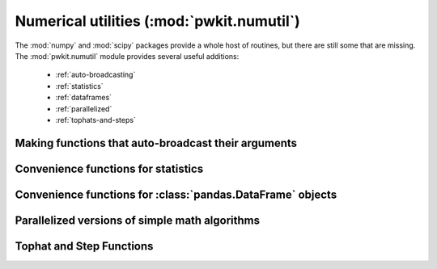 .. Copyright 2015 Peter K. G. Williams <peter@newton.cx> and collaborators.
   This file licensed under the Creative Commons Attribution-ShareAlike 3.0
   Unported License (CC-BY-SA).

Numerical utilities (:mod:`pwkit.numutil`)
==============================================================================

.. module:: pwkit.numutil
   :synopsis: low-level numerical utilities

The :mod:`numpy` and :mod:`scipy` packages provide a whole host of routines,
but there are still some that are missing. The :mod:`pwkit.numutil` module
provides several useful additions:

 - :ref:`auto-broadcasting`
 - :ref:`statistics`
 - :ref:`dataframes`
 - :ref:`parallelized`
 - :ref:`tophats-and-steps`


.. _auto-broadcasting:

Making functions that auto-broadcast their arguments
------------------------------------------------------------------------------

.. decorator:: broadcastize(n_arr, ret_spec=0, force_float=True)

   Wrap a function to automatically broadcast :class:`numpy.ndarray` arguments.

   It’s often desirable to write numerical utility functions in a way that’s
   compatible with vectorized processing. It can be tedious to do this,
   however, since the function arguments need to turned into arrays and
   checked for compatible shape, and scalar values need to be special cased.

   The ``@broadcastize`` decorator takes care of these matters. The decorated
   function can be implemented in vectorized form under the assumption that
   all array arguments have been broadcast to the same shape. The broadcasting
   of inputs and (potentially) de-vectorizing of the return values are done
   automatically. For instance, if you decorate a function ``foo(x,y)`` with
   ``@numutil.broadcastize(2)``, you can implement it assuming that both *x*
   and *y* are :class:`numpy.ndarray` objects that have at least one dimension
   and are both of the same shape. If the function is called with only scalar
   arguments, *x* and *y* will have shape ``(1,)`` and the function’s return
   value will be turned back into a scalar before reaching the caller.

   The *n_arr* argument specifies the number of array arguments that the
   function takes. These are required to be at the beginning of its argument
   list.

   The *ret_spec* argument specifies the structure of the function’s return
   value.

   - ``0`` indicates that the value has the same shape as the (broadcasted)
     vector arguments. If the arguments are all scalar, the return value will
     be scalar too.
   - ``1`` indicates that the value is an array of higher rank than the input
     arguments. For instance, if the input has shape ``(3,)``, the output
     might have shape ``(4,4,3)``; in general, if the input has shape ``s``,
     the output will have shape ``t + s`` for some tuple ``t``. If the
     arguments are all scalar, the output will have a shape of just ``t``. The
     :func:`numpy.asarray` function is called on such arguments, so (for
     instance) you can return a list of arrays ``[a, b]`` and it will be
     converted into a :class:`numpy.ndarray`.
   - ``None`` indicates that the value is completely independ of the inputs. It
     is returned as-is.
   - A tuple ``t`` indicates that the return value is also a tuple. The
     elements of the *ret_spec* tuple should contain the values listed above,
     and each element of the return value will be handled accordingly.

   The default *ret_spec* is ``0``, i.e. the return value is expected to be an
   array of the same shape as the argument(s).

   If *force_float* is true (the default), the input arrays will be converted to
   floating-point types if necessary (with :func:`numpy.asfarray`) before being
   passed to the function.

   Example::

     @numutil.broadcastize (2, ret_spec=(0, 1, None)):
     def myfunction (x, y, extra_arg):
         print ('a random non-vector argument is:', extra_arg)
	 z = x + y
	 z[np.where (y)] *= 2
	 higher_vector = [x, y, z]
	 return z, higher_vector, 'hello'


.. _statistics:

Convenience functions for statistics
------------------------------------------------------------------------------

.. function:: rms(x)

   Placeholder.


.. function:: weighted_mean(values, uncerts, **kwargs)

   Placeholder.


.. function:: weighted_mean_df(df, **kwargs)

   The same as :func:`weighted_mean`, except the argument is expected to be a
   two-column :class:`pandas.DataFrame` whose first column gives the data
   values and second column gives their uncertainties. Returns
   ``(weighted_mean, uncertainty_in_mean)``.


.. function:: weighted_variance(x, weights)

   Placeholder.



.. _dataframes:

Convenience functions for :class:`pandas.DataFrame` objects
------------------------------------------------------------------------------

.. function:: reduce_data_frame (df, chunk_slicers, avg_cols=(), uavg_cols=(), minmax_cols=(), nchunk_colname=u'nchunk', uncert_prefix=u'u', min_points_per_chunk=3)

   Placeholder.


.. function:: reduce_data_frame_evenly_with_gaps (df, valcol, target_len, maxgap, **kwargs)

   Placeholder.


.. function:: slice_around_gaps (values, maxgap)

   Placeholder.


.. function:: slice_evenly_with_gaps (values, target_len, maxgap)

   Placeholder.


.. function:: dfsmooth (window, df, ucol, k=None)

   Placeholder.


.. function:: fits_recarray_to_data_frame (recarray, drop_nonscalar_ok=True)

    Convert a FITS data table, stored as a Numpy record array, into a Pandas
    DataFrame object. By default, non-scalar columns are discarded, but if
    *drop_nonscalar_ok* is False then a :exc:`ValueError` is raised. Column
    names are lower-cased. Example::

      from pwkit import io, numutil
      hdu_list = io.Path ('my-table.fits').read_fits ()
      # assuming the first FITS extension is a binary table:
      df = numutil.fits_recarray_to_data_frame (hdu_list[1].data)

    FITS data are big-endian, whereas nowadays almost everything is
    little-endian. This seems to be an issue for Pandas DataFrames, where
    ``df[['col1', 'col2']]`` triggers an assertion for me if the underlying
    data are not native-byte-ordered. This function normalizes the read-in
    data to native endianness to avoid this.

    See also :meth:`pwkit.io.Path.read_fits_bintable`.


.. function:: data_frame_to_astropy_table (dataframe)

   This is a backport of the Astropy method
   :meth:`astropy.table.table.Table.from_pandas`. It converts a Pandas
   :class:`pandas.DataFrame` object to an Astropy
   :class:`astropy.table.Table`.


.. function:: usmooth (window, uncerts, *data, **kwargs)

   Placeholder.


.. _parallelized:

Parallelized versions of simple math algorithms
------------------------------------------------------------------------------

.. function:: parallel_newton (func, x0, fprime=None, par_args=(), simple_args=(), tol=1.48e-8, maxiter=50, parallel=True, **kwargs)

   Placeholder. A parallelized version of :func:`scipy.optimize.newton`.


.. function:: parallel_quad (func, a, b, par_args=(), simple_args=(), parallel=True, **kwargs)

   Placeholder. A parallelized version of :func:`scipy.integrate.quad`.


.. _tophats-and-steps:

Tophat and Step Functions
------------------------------------------------------------------------------

.. function:: unit_tophat_ee (x)

   Placeholder.


.. function:: unit_tophat_ei (x)

   Placeholder.


.. function:: unit_tophat_ie (x)

   Placeholder.


.. function:: unit_tophat_ii (x)

   Placeholder.


.. function:: make_tophat_ee (lower, upper)

   Placeholder.


.. function:: make_tophat_ei (lower, upper)

   Placeholder.


.. function:: make_tophat_ie (lower, upper)

   Placeholder.


.. function:: make_tophat_ii (lower, upper)

   Placeholder.


.. function:: make_step_lcont (transition)

   Placeholder.


.. function:: make_step_rcont (transition)

   Placeholder.

